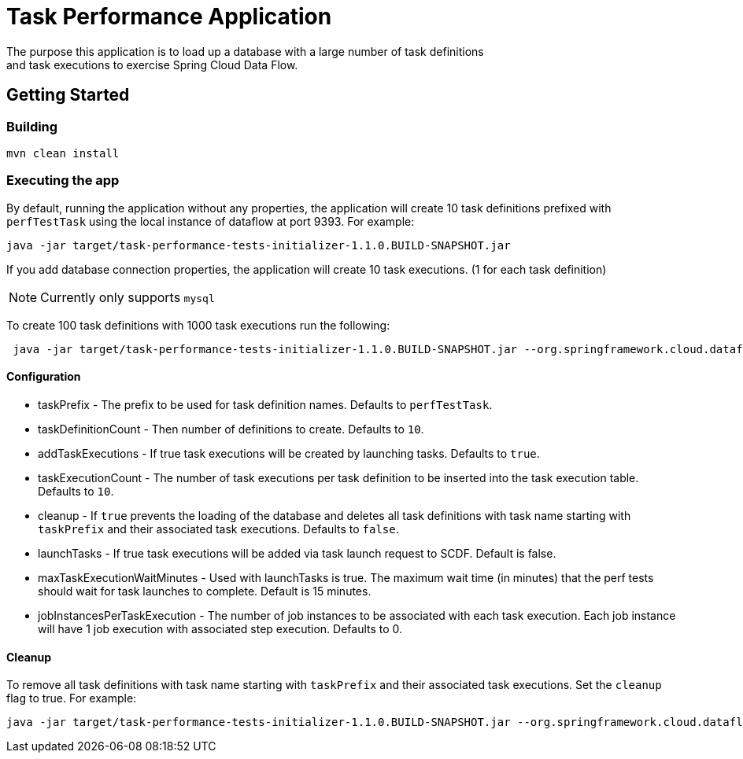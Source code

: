 # Task Performance Application
The purpose this application is to load up a database with a large number of task definitions
and task executions to exercise Spring Cloud Data Flow.


## Getting Started

### Building

```bash
mvn clean install
```


### Executing the app
By default, running the application without any properties, the application will
create 10 task definitions prefixed with `perfTestTask` using the local instance of dataflow at port 9393.
For example:
```bash
java -jar target/task-performance-tests-initializer-1.1.0.BUILD-SNAPSHOT.jar
```

If you add database connection properties, the application will create 10 task executions. (1 for each task definition)

NOTE: Currently only supports `mysql`

To create 100 task definitions with 1000 task executions run the following:
```bash
 java -jar target/task-performance-tests-initializer-1.1.0.BUILD-SNAPSHOT.jar --org.springframework.cloud.dataflow.task.performance.taskDefinitionCount=100 --org.springframework.cloud.dataflow.task.performance.taskExecutionCount=1000
```

#### Configuration
* taskPrefix - The prefix to be used for task definition names. Defaults to `perfTestTask`.
* taskDefinitionCount - Then number of definitions to create. Defaults to `10`.
* addTaskExecutions - If true task executions will be created by launching tasks. Defaults to `true`.
* taskExecutionCount - The number of task executions per task definition to be inserted into the task execution table.  Defaults to `10`.
* cleanup - If `true` prevents the loading of the database and deletes all task definitions with task name starting with `taskPrefix` and their associated task executions.   Defaults to `false`.
* launchTasks - If true task executions will be added via task launch request to SCDF.  Default is false.
* maxTaskExecutionWaitMinutes - Used with launchTasks is true.  The maximum wait time (in minutes) that the perf tests should wait for task launches to complete. Default is 15 minutes.
* jobInstancesPerTaskExecution - The number of job instances to be associated with each task execution.   Each job instance will have 1 job execution with associated step execution.   Defaults to 0.

#### Cleanup
To remove all task definitions with task name starting with `taskPrefix` and their associated task executions. Set the `cleanup` flag to true.
For example:

```bash
java -jar target/task-performance-tests-initializer-1.1.0.BUILD-SNAPSHOT.jar --org.springframework.cloud.dataflow.task.performance.cleanup=true
```
